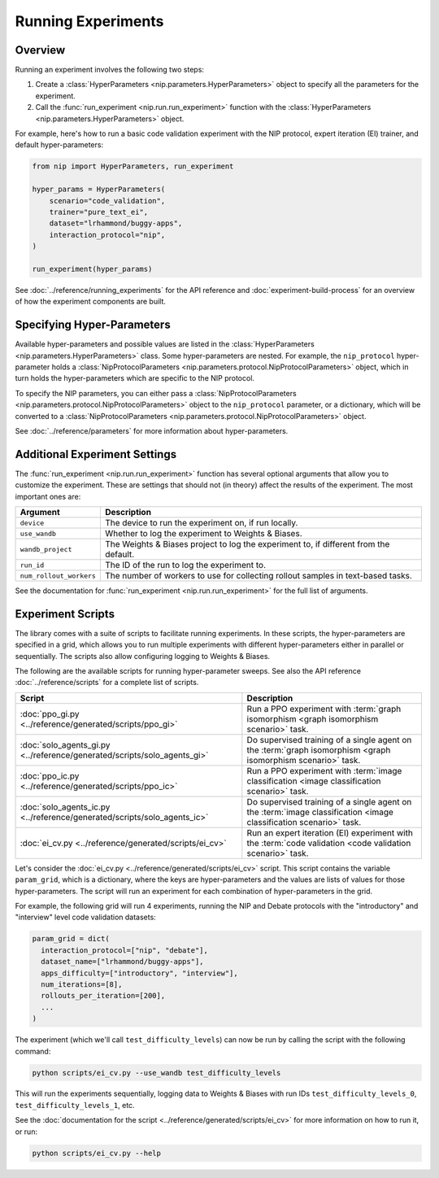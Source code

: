 Running Experiments
===================

Overview
--------

Running an experiment involves the following two steps:

1. Create a :class:`HyperParameters <nip.parameters.HyperParameters>` object to specify
   all the parameters for the experiment.
2. Call the :func:`run_experiment <nip.run.run_experiment>` function with the
   :class:`HyperParameters <nip.parameters.HyperParameters>` object.

For example, here's how to run a basic code validation experiment with the NIP protocol,
expert iteration (EI) trainer, and default hyper-parameters:

.. code-block:: python

    from nip import HyperParameters, run_experiment

    hyper_params = HyperParameters(
        scenario="code_validation",
        trainer="pure_text_ei",
        dataset="lrhammond/buggy-apps",
        interaction_protocol="nip",
    )

    run_experiment(hyper_params)

See :doc:`../reference/running_experiments` for the API reference and
:doc:`experiment-build-process` for an overview of how the experiment components are
built.


Specifying Hyper-Parameters
---------------------------

Available hyper-parameters and possible values are listed in the :class:`HyperParameters
<nip.parameters.HyperParameters>` class. Some hyper-parameters are nested. For example,
the ``nip_protocol`` hyper-parameter holds a :class:`NipProtocolParameters
<nip.parameters.protocol.NipProtocolParameters>` object, which in turn holds the
hyper-parameters which are specific to the NIP protocol.

To specify the NIP parameters, you can either pass a :class:`NipProtocolParameters
<nip.parameters.protocol.NipProtocolParameters>` object to the ``nip_protocol``
parameter, or a dictionary, which will be converted to a :class:`NipProtocolParameters
<nip.parameters.protocol.NipProtocolParameters>` object.

.. tabs::
    
    .. code-tab:: python Using NipProtocolParameters

        hyper_params = HyperParameters(
            scenario="code_validation",
            trainer="pure_text_ei",
            dataset="lrhammond/buggy-apps",
            interaction_protocol="nip",
            nip_protocol=NipProtocolParameters(
                max_message_rounds=11,
                min_message_rounds=5,
            ),
        )
    
    .. code-tab:: python Using a dict

        hyper_params = HyperParameters(
            scenario="code_validation",
            trainer="pure_text_ei",
            dataset="lrhammond/buggy-apps",
            interaction_protocol="nip",
            nip_protocol={
                "max_message_rounds": 11,
                "min_message_rounds": 5,
            },
        )

See :doc:`../reference/parameters` for more information about hyper-parameters.


Additional Experiment Settings
------------------------------

The :func:`run_experiment <nip.run.run_experiment>` function has several optional
arguments that allow you to customize the experiment. These are settings that should
not (in theory) affect the results of the experiment. The most important ones are:

.. list-table::
   :header-rows: 1

   * - Argument
     - Description
   * - ``device``
     - The device to run the experiment on, if run locally.
   * - ``use_wandb``
     - Whether to log the experiment to Weights & Biases.
   * - ``wandb_project``
     - The Weights & Biases project to log the experiment to, if different from the
       default.
   * - ``run_id``
     - The ID of the run to log the experiment to.
   * - ``num_rollout_workers``
     - The number of workers to use for collecting rollout samples in text-based tasks.

See the documentation for :func:`run_experiment <nip.run.run_experiment>` for the full
list of arguments.


Experiment Scripts
------------------

The library comes with a suite of scripts to facilitate running experiments. In these
scripts, the hyper-parameters are specified in a grid, which allows you to run multiple
experiments with different hyper-parameters either in parallel or sequentially. The
scripts also allow configuring logging to Weights & Biases.

The following are the available scripts for running hyper-parameter sweeps. See also the
API reference :doc:`../reference/scripts` for a complete list of scripts.

.. list-table::
   :header-rows: 1

   * - Script
     - Description
   * - :doc:`ppo_gi.py <../reference/generated/scripts/ppo_gi>`
     - Run a PPO experiment with :term:`graph isomorphism <graph isomorphism scenario>`
       task.
   * - :doc:`solo_agents_gi.py <../reference/generated/scripts/solo_agents_gi>`
     - Do supervised training of a single agent on the :term:`graph isomorphism <graph
       isomorphism scenario>` task.
   * - :doc:`ppo_ic.py <../reference/generated/scripts/ppo_ic>`
     - Run a PPO experiment with :term:`image classification <image classification
       scenario>` task.
   * - :doc:`solo_agents_ic.py <../reference/generated/scripts/solo_agents_ic>`
     - Do supervised training of a single agent on the :term:`image classification
       <image classification scenario>` task.
   * - :doc:`ei_cv.py <../reference/generated/scripts/ei_cv>`
     - Run an expert iteration (EI) experiment with the :term:`code validation <code
       validation scenario>` task.

Let's consider the :doc:`ei_cv.py <../reference/generated/scripts/ei_cv>` script. This
script contains the variable ``param_grid``, which is a dictionary, where the keys are
hyper-parameters and the values are lists of values for those hyper-parameters. The
script will run an experiment for each combination of hyper-parameters in the grid.

For example, the following grid will run 4 experiments, running the NIP and Debate
protocols with the "introductory" and "interview" level code validation datasets:

.. code-block:: python

    param_grid = dict(
      interaction_protocol=["nip", "debate"],
      dataset_name=["lrhammond/buggy-apps"],
      apps_difficulty=["introductory", "interview"],
      num_iterations=[8],
      rollouts_per_iteration=[200],
      ...
    )

The experiment (which we'll call ``test_difficulty_levels``) can now be run by calling the script with the following command:

.. code-block:: bash

    python scripts/ei_cv.py --use_wandb test_difficulty_levels

This will run the experiments sequentially, logging data to Weights & Biases
with run IDs ``test_difficulty_levels_0``, ``test_difficulty_levels_1``, etc.

See the :doc:`documentation for the script <../reference/generated/scripts/ei_cv>` for more information on how to run it, or run:

.. code-block:: bash

    python scripts/ei_cv.py --help
